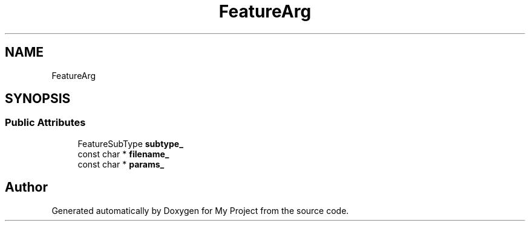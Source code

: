 .TH "FeatureArg" 3 "Wed Feb 1 2023" "Version Version 0.0" "My Project" \" -*- nroff -*-
.ad l
.nh
.SH NAME
FeatureArg
.SH SYNOPSIS
.br
.PP
.SS "Public Attributes"

.in +1c
.ti -1c
.RI "FeatureSubType \fBsubtype_\fP"
.br
.ti -1c
.RI "const char * \fBfilename_\fP"
.br
.ti -1c
.RI "const char * \fBparams_\fP"
.br
.in -1c

.SH "Author"
.PP 
Generated automatically by Doxygen for My Project from the source code\&.
